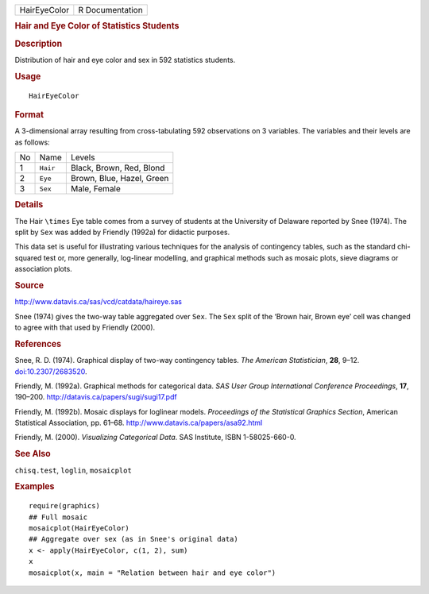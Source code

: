 .. container::

   .. container::

      ============ ===============
      HairEyeColor R Documentation
      ============ ===============

      .. rubric:: Hair and Eye Color of Statistics Students
         :name: hair-and-eye-color-of-statistics-students

      .. rubric:: Description
         :name: description

      Distribution of hair and eye color and sex in 592 statistics
      students.

      .. rubric:: Usage
         :name: usage

      ::

         HairEyeColor

      .. rubric:: Format
         :name: format

      A 3-dimensional array resulting from cross-tabulating 592
      observations on 3 variables. The variables and their levels are as
      follows:

      == ======== =========================
      No Name     Levels
      1  ``Hair`` Black, Brown, Red, Blond
      2  ``Eye``  Brown, Blue, Hazel, Green
      3  ``Sex``  Male, Female
      == ======== =========================

      .. rubric:: Details
         :name: details

      The Hair ``\times`` Eye table comes from a survey of students at
      the University of Delaware reported by Snee (1974). The split by
      ``Sex`` was added by Friendly (1992a) for didactic purposes.

      This data set is useful for illustrating various techniques for
      the analysis of contingency tables, such as the standard
      chi-squared test or, more generally, log-linear modelling, and
      graphical methods such as mosaic plots, sieve diagrams or
      association plots.

      .. rubric:: Source
         :name: source

      http://www.datavis.ca/sas/vcd/catdata/haireye.sas

      Snee (1974) gives the two-way table aggregated over ``Sex``. The
      ``Sex`` split of the ‘Brown hair, Brown eye’ cell was changed to
      agree with that used by Friendly (2000).

      .. rubric:: References
         :name: references

      Snee, R. D. (1974). Graphical display of two-way contingency
      tables. *The American Statistician*, **28**, 9–12.
      `doi:10.2307/2683520 <https://doi.org/10.2307/2683520>`__.

      Friendly, M. (1992a). Graphical methods for categorical data. *SAS
      User Group International Conference Proceedings*, **17**, 190–200.
      http://datavis.ca/papers/sugi/sugi17.pdf

      Friendly, M. (1992b). Mosaic displays for loglinear models.
      *Proceedings of the Statistical Graphics Section*, American
      Statistical Association, pp. 61–68.
      http://www.datavis.ca/papers/asa92.html

      Friendly, M. (2000). *Visualizing Categorical Data*. SAS
      Institute, ISBN 1-58025-660-0.

      .. rubric:: See Also
         :name: see-also

      ``chisq.test``, ``loglin``, ``mosaicplot``

      .. rubric:: Examples
         :name: examples

      ::

         require(graphics)
         ## Full mosaic
         mosaicplot(HairEyeColor)
         ## Aggregate over sex (as in Snee's original data)
         x <- apply(HairEyeColor, c(1, 2), sum)
         x
         mosaicplot(x, main = "Relation between hair and eye color")
